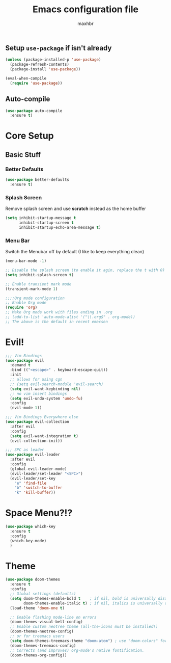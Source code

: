 #+TITLE: Emacs configuration file
#+AUTHOR: maxhbr
#+PROPERTY: header-args :tangle yes
#+STARTUP: overview
#+OPTIONS: num:nil

** Setup =use-package= if isn't already
#+BEGIN_SRC emacs-lisp
(unless (package-installed-p 'use-package)
  (package-refresh-contents)
  (package-install 'use-package))

(eval-when-compile
  (require 'use-package))
#+END_SRC

** Auto-compile
#+BEGIN_SRC emacs-lisp
  (use-package auto-compile
    :ensure t)
#+END_SRC

* Core Setup
** Basic Stuff
*** Better Defaults
#+BEGIN_SRC emacs-lisp
  (use-package better-defaults
    :ensure t)
#+END_SRC
*** Splash Screen
Remove splash screen and use *scratch* instead as the home buffer
#+BEGIN_SRC emacs-lisp
(setq inhibit-startup-message t
      inhibit-startup-screen t
      inhibit-startup-echo-area-message t)
#+END_SRC

*** Menu Bar
Switch the Menubar off by default (I like to keep everything clean)
#+BEGIN_SRC emacs-lisp
(menu-bar-mode -1)
#+END_SRC

#+BEGIN_SRC emacs-lisp
;; Disable the splash screen (to enable it agin, replace the t with 0)
(setq inhibit-splash-screen t)

;; Enable transient mark mode
(transient-mark-mode 1)

;;;;Org mode configuration
;; Enable Org mode
(require 'org)
;; Make Org mode work with files ending in .org
;; (add-to-list 'auto-mode-alist '("\\.org$" . org-mode))
;; The above is the default in recent emacsen
#+END_SRC

* Evil!
#+BEGIN_SRC emacs-lisp
;;; Vim Bindings
(use-package evil
  :demand t
  :bind (("<escape>" . keyboard-escape-quit))
  :init
  ;; allows for using cgn
  ;; (setq evil-search-module 'evil-search)
  (setq evil-want-keybinding nil)
  ;; no vim insert bindings
  (setq evil-undo-system 'undo-fu)
  :config
  (evil-mode 1))

;;; Vim Bindings Everywhere else
(use-package evil-collection
  :after evil
  :config
  (setq evil-want-integration t)
  (evil-collection-init))

;;; SPC as leader
(use-package evil-leader
  :after evil
  :config
  (global-evil-leader-mode)
  (evil-leader/set-leader "<SPC>")
  (evil-leader/set-key
    "e" 'find-file
    "b" 'switch-to-buffer
    "k" 'kill-buffer))
#+END_SRC

* Space Menu?!?
#+BEGIN_SRC emacs-lisp
  (use-package which-key
    :ensure t
    :config
    (which-key-mode)
    )
#+END_SRC
* Theme
#+BEGIN_SRC emacs-lisp
(use-package doom-themes
  :ensure t
  :config
  ;; Global settings (defaults)
  (setq doom-themes-enable-bold t    ; if nil, bold is universally disabled
        doom-themes-enable-italic t) ; if nil, italics is universally disabled
  (load-theme 'doom-one t)

  ;; Enable flashing mode-line on errors
  (doom-themes-visual-bell-config)
  ;; Enable custom neotree theme (all-the-icons must be installed!)
  (doom-themes-neotree-config)
  ;; or for treemacs users
  (setq doom-themes-treemacs-theme "doom-atom") ; use "doom-colors" for less minimal icon theme
  (doom-themes-treemacs-config)
  ;; Corrects (and improves) org-mode's native fontification.
  (doom-themes-org-config))
#+END_SRC
